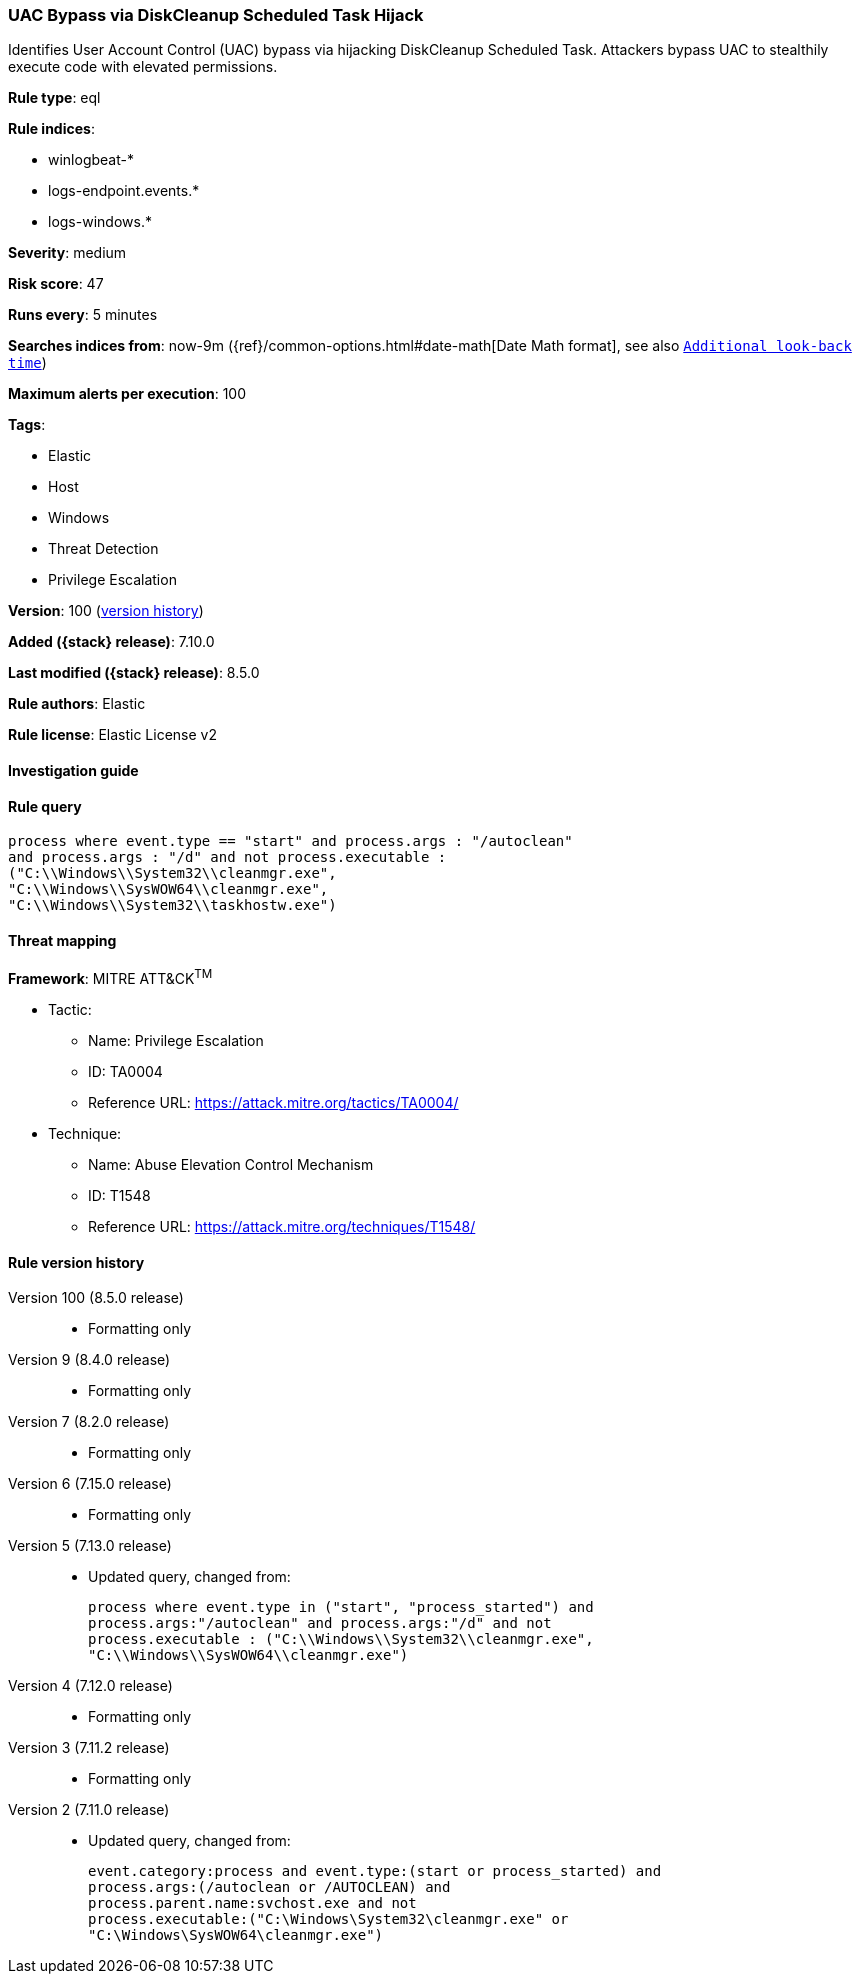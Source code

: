 [[uac-bypass-via-diskcleanup-scheduled-task-hijack]]
=== UAC Bypass via DiskCleanup Scheduled Task Hijack

Identifies User Account Control (UAC) bypass via hijacking DiskCleanup Scheduled Task. Attackers bypass UAC to stealthily execute code with elevated permissions.

*Rule type*: eql

*Rule indices*:

* winlogbeat-*
* logs-endpoint.events.*
* logs-windows.*

*Severity*: medium

*Risk score*: 47

*Runs every*: 5 minutes

*Searches indices from*: now-9m ({ref}/common-options.html#date-math[Date Math format], see also <<rule-schedule, `Additional look-back time`>>)

*Maximum alerts per execution*: 100

*Tags*:

* Elastic
* Host
* Windows
* Threat Detection
* Privilege Escalation

*Version*: 100 (<<uac-bypass-via-diskcleanup-scheduled-task-hijack-history, version history>>)

*Added ({stack} release)*: 7.10.0

*Last modified ({stack} release)*: 8.5.0

*Rule authors*: Elastic

*Rule license*: Elastic License v2

==== Investigation guide


[source,markdown]
----------------------------------

----------------------------------


==== Rule query


[source,js]
----------------------------------
process where event.type == "start" and process.args : "/autoclean"
and process.args : "/d" and not process.executable :
("C:\\Windows\\System32\\cleanmgr.exe",
"C:\\Windows\\SysWOW64\\cleanmgr.exe",
"C:\\Windows\\System32\\taskhostw.exe")
----------------------------------

==== Threat mapping

*Framework*: MITRE ATT&CK^TM^

* Tactic:
** Name: Privilege Escalation
** ID: TA0004
** Reference URL: https://attack.mitre.org/tactics/TA0004/
* Technique:
** Name: Abuse Elevation Control Mechanism
** ID: T1548
** Reference URL: https://attack.mitre.org/techniques/T1548/

[[uac-bypass-via-diskcleanup-scheduled-task-hijack-history]]
==== Rule version history

Version 100 (8.5.0 release)::
* Formatting only

Version 9 (8.4.0 release)::
* Formatting only

Version 7 (8.2.0 release)::
* Formatting only

Version 6 (7.15.0 release)::
* Formatting only

Version 5 (7.13.0 release)::
* Updated query, changed from:
+
[source, js]
----------------------------------
process where event.type in ("start", "process_started") and
process.args:"/autoclean" and process.args:"/d" and not
process.executable : ("C:\\Windows\\System32\\cleanmgr.exe",
"C:\\Windows\\SysWOW64\\cleanmgr.exe")
----------------------------------

Version 4 (7.12.0 release)::
* Formatting only

Version 3 (7.11.2 release)::
* Formatting only

Version 2 (7.11.0 release)::
* Updated query, changed from:
+
[source, js]
----------------------------------
event.category:process and event.type:(start or process_started) and
process.args:(/autoclean or /AUTOCLEAN) and
process.parent.name:svchost.exe and not
process.executable:("C:\Windows\System32\cleanmgr.exe" or
"C:\Windows\SysWOW64\cleanmgr.exe")
----------------------------------

